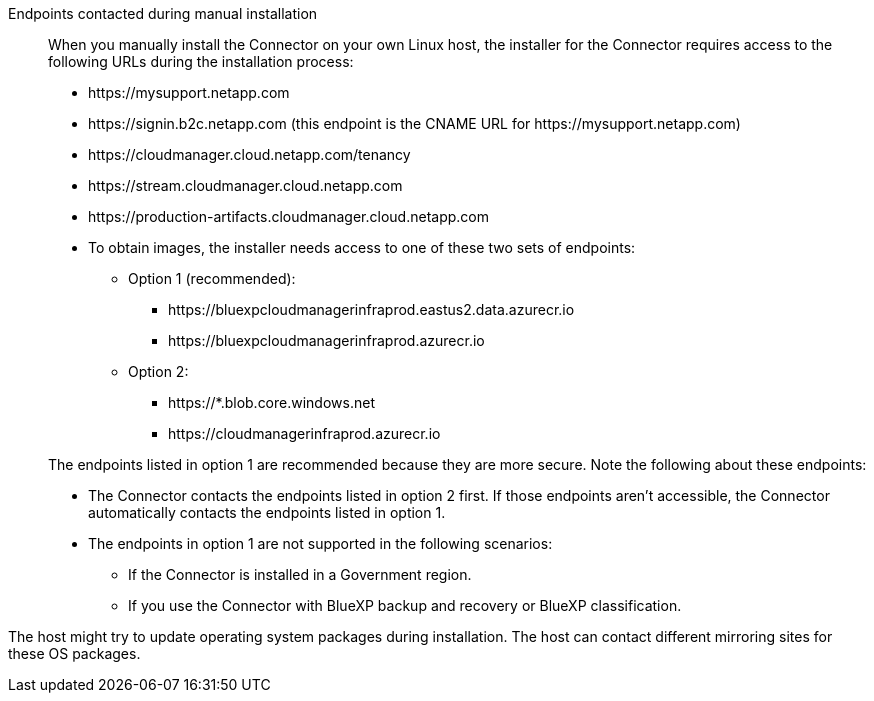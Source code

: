 //tag::endpoint-list[]
Endpoints contacted during manual installation::
When you manually install the Connector on your own Linux host, the installer for the Connector requires access to the following URLs during the installation process:

* \https://mysupport.netapp.com
* \https://signin.b2c.netapp.com (this endpoint is the CNAME URL for \https://mysupport.netapp.com)
* \https://cloudmanager.cloud.netapp.com/tenancy
* \https://stream.cloudmanager.cloud.netapp.com
* \https://production-artifacts.cloudmanager.cloud.netapp.com
* To obtain images, the installer needs access to one of these two sets of endpoints:
** Option 1 (recommended):
*** \https://bluexpcloudmanagerinfraprod.eastus2.data.azurecr.io
*** \https://bluexpcloudmanagerinfraprod.azurecr.io
** Option 2:
*** \https://*.blob.core.windows.net
*** \https://cloudmanagerinfraprod.azurecr.io

+
The endpoints listed in option 1 are recommended because they are more secure. Note the following about these endpoints:
* The Connector contacts the endpoints listed in option 2 first. If those endpoints aren't accessible, the Connector automatically contacts the endpoints listed in option 1.
* The endpoints in option 1 are not supported in the following scenarios:
** If the Connector is installed in a Government region.
** If you use the Connector with BlueXP backup and recovery or BlueXP classification.
//end::endpoint-list[]

//tag::update[]
The host might try to update operating system packages during installation. The host can contact different mirroring sites for these OS packages.
//end::update[]